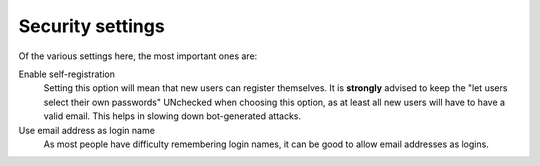 Security settings 
=================

.. image:: secsettings.png

.. .. code:: robotframework
   :class: hidden

   *** Test Cases ***

   Show Security setup screen
       Go to  ${PLONE_URL}/@@security-controlpanel
       Capture and crop page screenshot
       ...  ${CURDIR}/../../_robot/security-setup.png
       ...  css=#content

.. .. figure:: ../../_robot/security-setup.png
   :align: center
   :alt: Security setup configuration

Of the various settings here, the most important ones are:

Enable self-registration
    Setting this option will mean that new users can register themselves.
    It is **strongly** advised to keep the "let users select their own passwords" UNchecked when choosing this option, as at least all new users will have to have a valid email.
    This helps in slowing down bot-generated attacks.
Use email address as login name
    As most people have difficulty remembering login names, it can be good to allow email addresses as logins.
